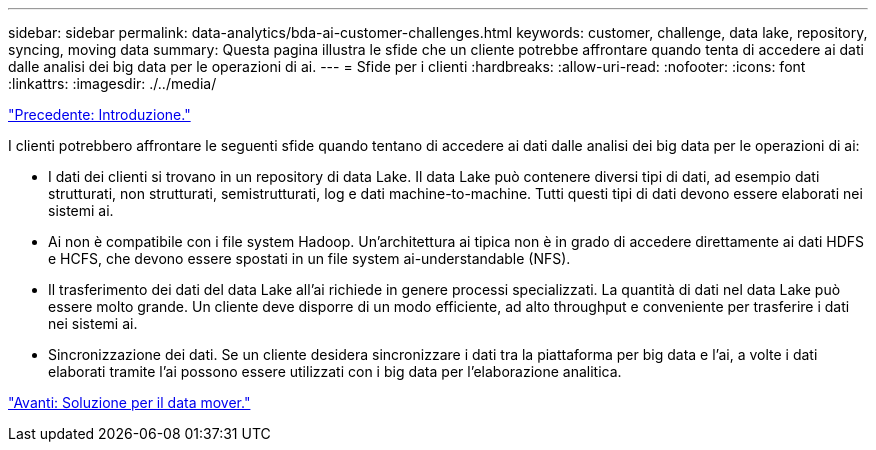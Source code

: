 ---
sidebar: sidebar 
permalink: data-analytics/bda-ai-customer-challenges.html 
keywords: customer, challenge, data lake, repository, syncing, moving data 
summary: Questa pagina illustra le sfide che un cliente potrebbe affrontare quando tenta di accedere ai dati dalle analisi dei big data per le operazioni di ai. 
---
= Sfide per i clienti
:hardbreaks:
:allow-uri-read: 
:nofooter: 
:icons: font
:linkattrs: 
:imagesdir: ./../media/


link:bda-ai-introduction.html["Precedente: Introduzione."]

[role="lead"]
I clienti potrebbero affrontare le seguenti sfide quando tentano di accedere ai dati dalle analisi dei big data per le operazioni di ai:

* I dati dei clienti si trovano in un repository di data Lake. Il data Lake può contenere diversi tipi di dati, ad esempio dati strutturati, non strutturati, semistrutturati, log e dati machine-to-machine. Tutti questi tipi di dati devono essere elaborati nei sistemi ai.
* Ai non è compatibile con i file system Hadoop. Un'architettura ai tipica non è in grado di accedere direttamente ai dati HDFS e HCFS, che devono essere spostati in un file system ai-understandable (NFS).
* Il trasferimento dei dati del data Lake all'ai richiede in genere processi specializzati. La quantità di dati nel data Lake può essere molto grande. Un cliente deve disporre di un modo efficiente, ad alto throughput e conveniente per trasferire i dati nei sistemi ai.
* Sincronizzazione dei dati. Se un cliente desidera sincronizzare i dati tra la piattaforma per big data e l'ai, a volte i dati elaborati tramite l'ai possono essere utilizzati con i big data per l'elaborazione analitica.


link:bda-ai-data-mover-solution.html["Avanti: Soluzione per il data mover."]
